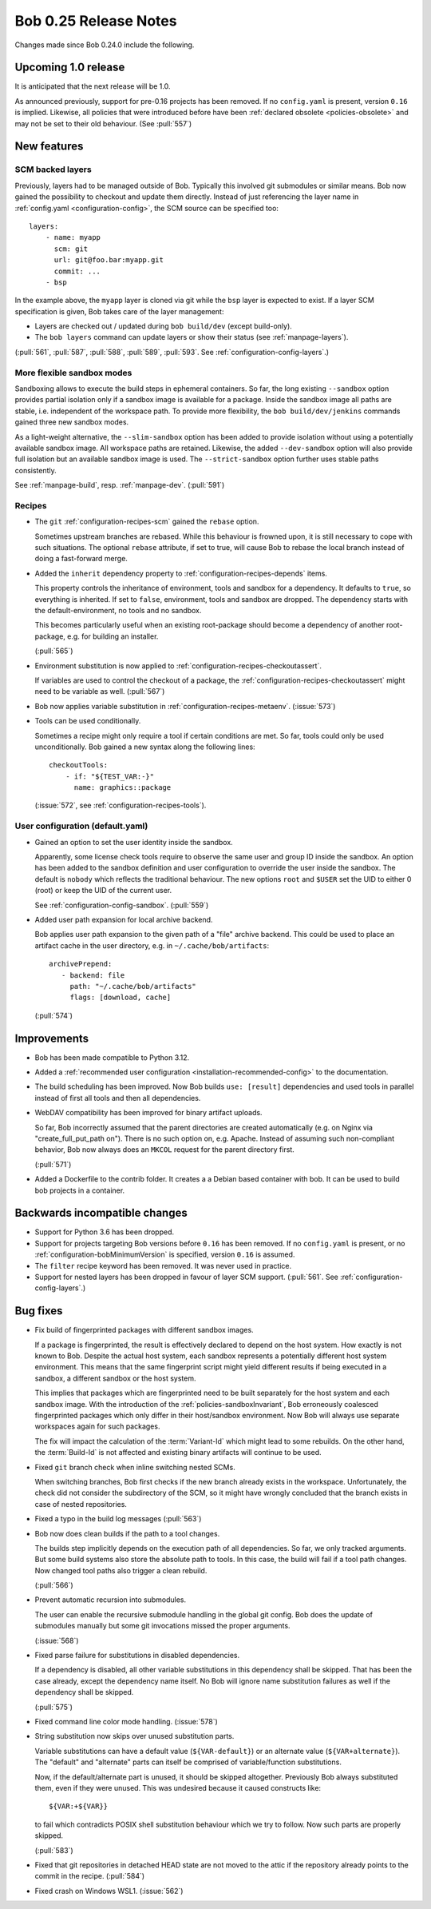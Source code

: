 Bob 0.25 Release Notes
======================

Changes made since Bob 0.24.0 include the following.

Upcoming 1.0 release
--------------------

It is anticipated that the next release will be 1.0.

As announced previously, support for pre-0.16 projects has been removed. If no
``config.yaml`` is present, version ``0.16`` is implied. Likewise, all policies
that were introduced before have been :ref:`declared obsolete <policies-obsolete>`
and may not be set to their old behaviour. (See :pull:`557`)


New features
------------

SCM backed layers
~~~~~~~~~~~~~~~~~

Previously, layers had to be managed outside of Bob. Typically this involved
git submodules or similar means. Bob now gained the possibility to checkout and
update them directly. Instead of just referencing the layer name in
:ref:`config.yaml <configuration-config>`, the SCM source can be specified
too::

    layers:
        - name: myapp
          scm: git
          url: git@foo.bar:myapp.git
          commit: ...
        - bsp

In the example above, the ``myapp`` layer is cloned via git while the ``bsp``
layer is expected to exist.  If a layer SCM specification is given, Bob takes
care of the layer management:

- Layers are checked out / updated during ``bob build/dev`` (except
  build-only).
- The ``bob layers`` command can update layers or show their status (see
  :ref:`manpage-layers`).

(:pull:`561`, :pull:`587`, :pull:`588`, :pull:`589`, :pull:`593`. See
:ref:`configuration-config-layers`.)

More flexible sandbox modes
~~~~~~~~~~~~~~~~~~~~~~~~~~~

Sandboxing allows to execute the build steps in ephemeral containers. So far,
the long existing ``--sandbox`` option provides partial isolation only if a
sandbox image is available for a package. Inside the sandbox image all paths
are stable, i.e. independent of the workspace path. To provide more
flexibility, the ``bob build/dev/jenkins`` commands gained three new sandbox
modes.

As a light-weight alternative, the ``--slim-sandbox`` option has been added to
provide isolation without using a potentially available sandbox image. All
workspace paths are retained. Likewise, the added ``--dev-sandbox`` option will
also provide full isolation but an available sandbox image is used. The
``--strict-sandbox`` option further uses stable paths consistently.

See :ref:`manpage-build`, resp. :ref:`manpage-dev`. (:pull:`591`)

Recipes
~~~~~~~

* The ``git`` :ref:`configuration-recipes-scm` gained the ``rebase`` option.

  Sometimes upstream branches are rebased. While this behaviour is frowned
  upon, it is still necessary to cope with such situations. The optional
  ``rebase`` attribute, if set to true, will cause Bob to rebase the local
  branch instead of doing a fast-forward merge.
* Added the ``inherit`` dependency property to :ref:`configuration-recipes-depends`
  items.

  This property controls the inheritance of environment, tools and sandbox for
  a dependency. It defaults to ``true``, so everything is inherited.  If set to
  ``false``, environment, tools and sandbox are dropped. The dependency starts
  with the default-environment, no tools and no sandbox.

  This becomes particularly useful when an existing root-package should become
  a dependency of another root-package, e.g. for building an installer.

  (:pull:`565`)
* Environment substitution is now applied to :ref:`configuration-recipes-checkoutassert`.

  If variables are used to control the checkout of a package, the
  :ref:`configuration-recipes-checkoutassert` might need to be variable as
  well. (:pull:`567`)
* Bob now applies variable substitution in :ref:`configuration-recipes-metaenv`.
  (:issue:`573`)
* Tools can be used conditionally.

  Sometimes a recipe might only require a tool if certain conditions are met.
  So far, tools could only be used unconditionally. Bob gained a new syntax
  along the following lines::

    checkoutTools:
        - if: "${TEST_VAR:-}"
          name: graphics::package

  (:issue:`572`, see :ref:`configuration-recipes-tools`).

User configuration (default.yaml)
~~~~~~~~~~~~~~~~~~~~~~~~~~~~~~~~~

* Gained an option to set the user identity inside the sandbox.

  Apparently, some license check tools require to observe the same user and
  group ID inside the sandbox. An option has been added to the sandbox
  definition and user configuration to override the user inside the sandbox.
  The default is ``nobody`` which reflects the traditional behaviour.  The new
  options ``root`` and ``$USER`` set the UID to either 0 (root) or keep the UID
  of the current user.

  See :ref:`configuration-config-sandbox`. (:pull:`559`)
* Added user path expansion for local archive backend.

  Bob applies user path expansion to the given path of a "file" archive
  backend. This could be used to place an artifact cache in the user
  directory, e.g. in ``~/.cache/bob/artifacts``::

      archivePrepend:
         - backend: file
           path: "~/.cache/bob/artifacts"
           flags: [download, cache]

  (:pull:`574`)

Improvements
------------

* Bob has been made compatible to Python 3.12.
* Added a :ref:`recommended user configuration <installation-recommended-config>`
  to the documentation.
* The build scheduling has been improved. Now Bob builds ``use: [result]``
  dependencies and used tools in parallel instead of first all tools and then all
  dependencies.
* WebDAV compatibility has been improved for binary artifact uploads.

  So far, Bob incorrectly assumed that the parent directories are created
  automatically (e.g. on Nginx via "create_full_put_path on"). There is no such
  option on, e.g. Apache. Instead of assuming such non-compliant behavior, Bob
  now always does an ``MKCOL`` request for the parent directory first.

  (:pull:`571`)
* Added a Dockerfile to the contrib folder. It creates a a Debian based
  container with bob. It can be used to build bob projects in a container.

Backwards incompatible changes
------------------------------

* Support for Python 3.6 has been dropped.
* Support for projects targeting Bob versions before ``0.16`` has been removed.
  If no ``config.yaml`` is present, or no :ref:`configuration-bobMinimumVersion`
  is specified, version ``0.16`` is assumed.
* The ``filter`` recipe keyword has been removed. It was never used in practice.
* Support for nested layers has been dropped in favour of layer SCM support.
  (:pull:`561`. See :ref:`configuration-config-layers`.)

Bug fixes
---------

* Fix build of fingerprinted packages with different sandbox images.

  If a package is fingerprinted, the result is effectively declared to
  depend on the host system. How exactly is not known to Bob. Despite the
  actual host system, each sandbox represents a potentially different host
  system environment. This means that the same fingerprint script might
  yield different results if being executed in a sandbox, a different
  sandbox or the host system.

  This implies that packages which are fingerprinted need to be built
  separately for the host system and each sandbox image. With the
  introduction of the :ref:`policies-sandboxInvariant`, Bob erroneously coalesced
  fingerprinted packages which only differ in their host/sandbox
  environment. Now Bob will always use separate workspaces again for such
  packages.

  The fix will impact the calculation of the :term:`Variant-Id` which might lead
  to some rebuilds. On the other hand, the :term:`Build-Id` is not affected and
  existing binary artifacts will continue to be used.
* Fixed ``git`` branch check when inline switching nested SCMs.

  When switching branches, Bob first checks if the new branch already
  exists in the workspace. Unfortunately, the check did not consider the
  subdirectory of the SCM, so it might have wrongly concluded that the branch
  exists in case of nested repositories.
* Fixed a typo in the build log messages (:pull:`563`)
* Bob now does clean builds if the path to a tool changes.

  The builds step implicitly depends on the execution path of all dependencies.
  So far, we only tracked arguments. But some build systems also store the
  absolute path to tools. In this case, the build will fail if a tool path
  changes. Now changed tool paths also trigger a clean rebuild.

  (:pull:`566`)
* Prevent automatic recursion into submodules.

  The user can enable the recursive submodule handling in the global git
  config. Bob does the update of submodules manually but some git invocations
  missed the proper arguments.

  (:issue:`568`)
* Fixed parse failure for substitutions in disabled dependencies.

  If a dependency is disabled, all other variable substitutions in this
  dependency shall be skipped. That has been the case already, except the
  dependency name itself. No Bob will ignore name substitution failures as well
  if the dependency shall be skipped.

  (:pull:`575`)
* Fixed command line color mode handling. (:issue:`578`)
* String substitution now skips over unused substitution parts.

  Variable substitutions can have a default value (``${VAR-default}``) or an
  alternate value (``${VAR+alternate}``). The "default" and "alternate" parts
  can itself be comprised of variable/function substitutions.

  Now, if the default/alternate part is unused, it should be skipped
  altogether. Previously Bob always substituted them, even if they were unused.
  This was undesired because it caused constructs like::

    ${VAR:+${VAR}}

  to fail which contradicts POSIX shell substitution behaviour which we try to
  follow. Now such parts are properly skipped.

  (:pull:`583`)
* Fixed that git repositories in detached HEAD state are not moved to the attic
  if the repository already points to the commit in the recipe. (:pull:`584`)
* Fixed crash on Windows WSL1. (:issue:`562`)
